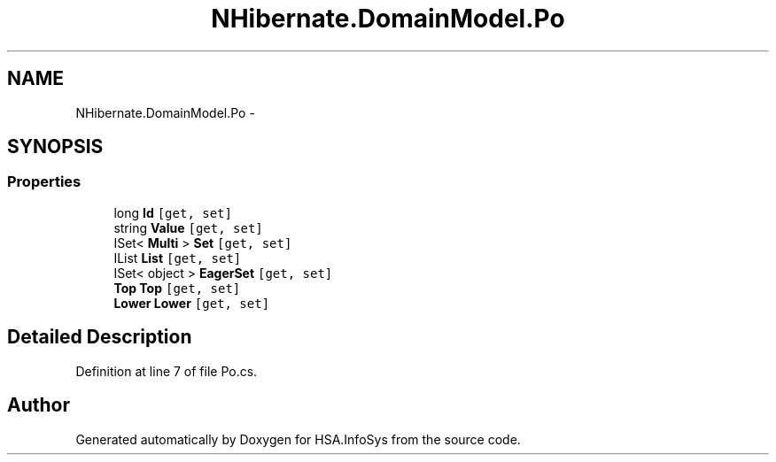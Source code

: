 .TH "NHibernate.DomainModel.Po" 3 "Fri Jul 5 2013" "Version 1.0" "HSA.InfoSys" \" -*- nroff -*-
.ad l
.nh
.SH NAME
NHibernate.DomainModel.Po \- 
.SH SYNOPSIS
.br
.PP
.SS "Properties"

.in +1c
.ti -1c
.RI "long \fBId\fP\fC [get, set]\fP"
.br
.ti -1c
.RI "string \fBValue\fP\fC [get, set]\fP"
.br
.ti -1c
.RI "ISet< \fBMulti\fP > \fBSet\fP\fC [get, set]\fP"
.br
.ti -1c
.RI "IList \fBList\fP\fC [get, set]\fP"
.br
.ti -1c
.RI "ISet< object > \fBEagerSet\fP\fC [get, set]\fP"
.br
.ti -1c
.RI "\fBTop\fP \fBTop\fP\fC [get, set]\fP"
.br
.ti -1c
.RI "\fBLower\fP \fBLower\fP\fC [get, set]\fP"
.br
.in -1c
.SH "Detailed Description"
.PP 
Definition at line 7 of file Po\&.cs\&.

.SH "Author"
.PP 
Generated automatically by Doxygen for HSA\&.InfoSys from the source code\&.
